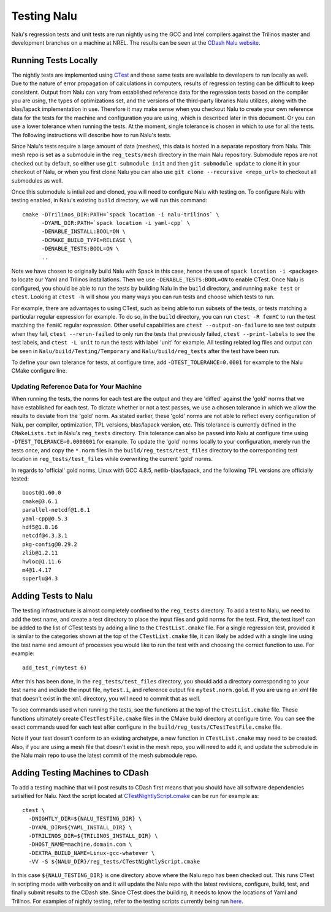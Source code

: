 Testing Nalu
============

Nalu's regression tests and unit tests are run nightly using the GCC and Intel 
compilers against the Trilinos master and development branches on a machine 
at NREL. The results can be seen at the `CDash Nalu website <http://my.cdash.org/index.php?project=Nalu>`__.


Running Tests Locally
---------------------

The nightly tests are implemented using `CTest <https://cmake.org/cmake/help/v3.7/manual/ctest.1.html>`__ and
these same tests are available to developers to run locally as well. Due to the nature of error propagation of 
calculations in computers, results of regression testing can be difficult to keep consistent. 
Output from Nalu can vary from established reference data for the regression tests based on the compiler you 
are using, the types of optimizations set, and the versions of the third-party libraries Nalu 
utilizes, along with the blas/lapack implementation in use. Therefore it may make sense when 
you checkout Nalu to create your own reference data for the tests for the machine and 
configuration you are using, which is described later in this document. Or you can use a lower tolerance 
when running the tests. At the moment, single tolerance is chosen in which to use for all the tests. 
The following instructions will describe how to run Nalu's tests.

Since Nalu's tests require a large amount of data (meshes), this data is hosted in a separate repository 
from Nalu. This mesh repo is set as a submodule in the ``reg_tests/mesh`` directory in the main 
Nalu repository. Submodule repos are not checked out by default, so either use ``git submodule init`` 
and then ``git submodule update`` to clone it in your checkout of Nalu, or when you first clone Nalu you can also use 
``git clone --recursive <repo_url>`` to checkout all submodules as well.

Once this submodule is intialized and cloned, you will need to configure Nalu with testing on.
To configure Nalu with testing enabled, in Nalu's existing ``build`` directory, we will run this command:

::

   cmake -DTrilinos_DIR:PATH=`spack location -i nalu-trilinos` \
         -DYAML_DIR:PATH=`spack location -i yaml-cpp` \
         -DENABLE_INSTALL:BOOL=ON \
         -DCMAKE_BUILD_TYPE=RELEASE \
         -DENABLE_TESTS:BOOL=ON \
         ..

Note we have chosen to originally build Nalu with Spack in this case, hence the use 
of ``spack location -i <package>`` to locate our Yaml and Trilinos installations. 
Then we use ``-DENABLE_TESTS:BOOL=ON`` to enable CTest. Once Nalu is configured, 
you should be able to run the tests by building Nalu in the ``build`` directory, 
and running ``make test`` or ``ctest``. Looking at ``ctest -h`` will show you many ways 
you can run tests and choose which tests to run.

For example, there are advantages to using CTest, such as being able to run subsets of the tests, or tests 
matching a particular regular expression for example. To do so, in the ``build`` directory, you can run 
``ctest -R femHC`` to run the test matching the ``femHC`` regular expression. Other useful capabilities are 
``ctest --output-on-failure`` to see test outputs when they fail, ``ctest --rerun-failed`` to only run 
the tests that previously failed, ``ctest --print-labels`` to see the test labels, and ``ctest -L unit`` 
to run the tests with label 'unit' for example. All testing related log files and output can be seen in 
``Nalu/build/Testing/Temporary`` and ``Nalu/build/reg_tests`` after the test have been run.

To define your own tolerance for tests, at configure time, add ``-DTEST_TOLERANCE=0.0001`` for example 
to the Nalu CMake configure line.


Updating Reference Data for Your Machine
~~~~~~~~~~~~~~~~~~~~~~~~~~~~~~~~~~~~~~~~

When running the tests, the norms for each test are the output and they are 'diffed' against 
the 'gold' norms that we have established for each test. To dictate whether or not a test passes, 
we use a chosen tolerance in which we allow the results to deviate from the 'gold' norm.  As stated 
earlier, these 'gold' norms are not able to reflect every configuration of Nalu, per compiler, optimization, 
TPL versions, blas/lapack version, etc. This tolerance is currently defined in the ``CMakeLists.txt`` 
in Nalu's ``reg_tests`` directory. This tolerance can also be passed into Nalu at configure time using 
``-DTEST_TOLERANCE=0.0000001`` for example. To update the 'gold' norms locally to your configuration, merely 
run the tests once, and copy the ``*.norm`` files in the ``build/reg_tests/test_files`` directory 
to the corresponding test location in ``reg_tests/test_files`` while overwriting the current 'gold' norms.

In regards to 'official' gold norms, Linux with GCC 4.8.5, netlib-blas/lapack, and the following 
TPL versions are officially tested:

::

  boost@1.60.0
  cmake@3.6.1
  parallel-netcdf@1.6.1
  yaml-cpp@0.5.3
  hdf5@1.8.16
  netcdf@4.3.3.1
  pkg-config@0.29.2
  zlib@1.2.11
  hwloc@1.11.6
  m4@1.4.17
  superlu@4.3 


Adding Tests to Nalu
--------------------

.. _add-test:

The testing infrastructure is almost completely confined to the ``reg_tests`` directory. To add a test 
to Nalu, we need to add the test name, and create a test directory to place the input files and gold norms 
for the test. First, the test itself can be added to the list of CTest tests by adding a line to the 
``CTestList.cmake`` file. For a single regression test, provided it is similar to the categories shown at 
the top of the ``CTestList.cmake`` file, it can likely be added with a single line using the test 
name and amount of processes you would like to run the test with and choosing the correct function to use. 
For example:

::

    add_test_r(mytest 6)

After this has been done, in the ``reg_tests/test_files`` directory, you should add a directory corresponding to your 
test name and include the input file, ``mytest.i``, and reference output file ``mytest.norm.gold``. If you are using 
an xml file that doesn't exist in the ``xml`` directory, you will need to commit that as well.

To see commands used when running the tests, see the functions at the top of the ``CTestList.cmake`` file. These 
functions ultimately create ``CTestTestFile.cmake`` files in the CMake build directory at configure time. 
You can see the exact commands used for each test after configure in the 
``build/reg_tests/CTestTestFile.cmake`` file.

Note if your test doesn't conform to an existing archetype, a new function in ``CTestList.cmake`` may need to be 
created. Also, if you are using a mesh file that doesn't exist in the mesh repo, you will need to add it, and 
update the submodule in the Nalu main repo to use the latest commit of the mesh submodule repo.


Adding Testing Machines to CDash
--------------------------------

To add a testing machine that will post results to CDash first means that you should have all software 
dependencies satisified for Nalu. Next the script located at  
`CTestNightlyScript.cmake <https://github.com/NaluCFD/Nalu/blob/master/reg_tests/CTestNightlyScript.cmake>`__ 
can be run for example as:

::

   ctest \
     -DNIGHTLY_DIR=${NALU_TESTING_DIR} \
     -DYAML_DIR=${YAML_INSTALL_DIR} \
     -DTRILINOS_DIR=${TRILINOS_INSTALL_DIR} \
     -DHOST_NAME=machine.domain.com \
     -DEXTRA_BUILD_NAME=Linux-gcc-whatever \
     -VV -S ${NALU_DIR}/reg_tests/CTestNightlyScript.cmake

In this case ``${NALU_TESTING_DIR}`` is one directory above where the Nalu repo has been checked out. 
This runs CTest in scripting mode with verbosity on and it will update the Nalu repo with the latest 
revisions, configure, build, test, and finally submit results to the CDash site. Since CTest does 
the building, it needs to know the locations of Yaml and Trilinos. For examples of nightly testing, 
refer to the testing scripts currently being run 
`here <https://github.com/NaluCFD/NaluSpack/tree/master/test_scripts>`__.
